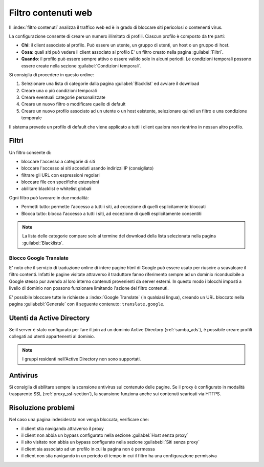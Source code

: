====================
Filtro contenuti web
====================

Il :index:`filtro contenuti` analizza il traffico web ed è in grado di bloccare siti pericolosi o contenenti virus.

La configurazione consente di creare un numero illimitato di profili.
Ciascun profilo è composto da tre parti:

* **Chi**: il client associato al profilo.
  Può essere un utente, un gruppo di utenti, un host o un gruppo di host.

* **Cosa**: quali siti può vedere il client associato al profilo
  E' un filtro creato nella pagina :guilabel:`Filtri`.

* **Quando**: il profilo può essere sempre attivo o essere valido solo in alcuni periodi.
  Le condizioni temporali possono essere create nella sezione :guilabel:`Condizioni temporali`.


Si consiglia di procedere in questo ordine:

1. Selezionare una lista di categorie dalla pagina :guilabel:`Blacklist` ed avviare il download
2. Creare una o più condizioni temporali
3. Creare eventuali categorie personalizzate
4. Creare un nuovo filtro o modificare quello di default
5. Creare un nuovo profilo associato ad un utente o un host esistente, selezionare quindi
   un filtro e una condizione temporale

Il sistema prevede un profilo di default che viene applicato a tutti i client qualora
non rientrino in nessun altro profilo.


Filtri
======

Un filtro consente di:

* bloccare l'accesso a categorie di siti
* bloccare l'accesso ai siti acceduti usando indirizzi IP (consigliato)
* filtrare gli URL con espressioni regolari
* bloccare file con specifiche estensioni
* abilitare blacklist e whitelist globali

Ogni filtro può lavorare in due modalità:

* Permetti tutto: permette l'accesso a tutti i siti, ad eccezione di quelli esplicitamente bloccati
* Blocca tutto: blocca l'accesso a tutti i siti, ad eccezione di quelli esplicitamente consentiti

.. note:: La lista delle categorie compare solo al termine del download della lista selezionata
   nella pagina :guilabel:`Blacklists`.

Blocco Google Translate
-----------------------

E' noto che il servizio di traduzione online di intere pagine html di Google 
può essere usato per riuscire a scavalcare il filtro contenti.
Infatti le pagine visitate attraverso il traduttore fanno riferimento sempre ad un dominio riconducibile
a Google stesso pur avendo al loro interno contenuti provenienti da server esterni. 
In questo modo i blocchi imposti a livello di dominio non possono funzionare limitando l'azione del filtro contenuti.

E' possibile bloccare tutte le richieste a :index:`Google Translate` (in qualsiasi lingua), creando un URL bloccato
nella pagina :guilabebl:`Generale` con il seguente contenuto: ``translate.google``.

Utenti da Active Directory
==========================

Se il server è stato configurato per fare il join ad un dominio Active Directory (:ref:`samba_ads`),
è possibile creare profili collegati ad utenti appartenenti al dominio.

.. note:: I gruppi residenti nell'Active Directory non sono supportati.

Antivirus
=========

Si consiglia di abilitare sempre la scansione antivirus sul contenuto delle pagine.
Se il proxy è configurato in modalità trasparente SSL (:ref:`proxy_ssl-section`), la scansione funziona anche sui contenuti scaricati via HTTPS.


Risoluzione problemi
====================

Nel caso una pagina indesiderata non venga bloccata, verificare che:

* il client stia navigando attraverso il proxy
* il client non abbia un bypass configurato nella sezione :guilabel:`Host senza proxy`
* il sito visitato non abbia un bypass configurato nella sezione :guilabebl:`Siti senza proxy`
* il client sia associato ad un profilo in cui la pagina non è permessa
* il client non stia navigando in un periodo di tempo in cui il filtro ha una configurazione permissiva
